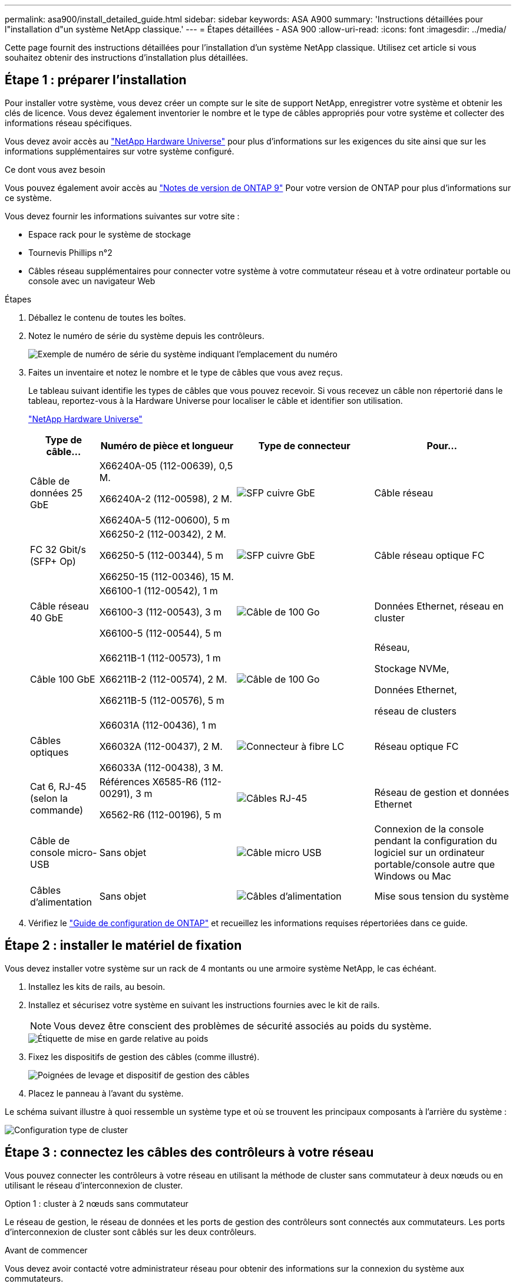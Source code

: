 ---
permalink: asa900/install_detailed_guide.html 
sidebar: sidebar 
keywords: ASA A900 
summary: 'Instructions détaillées pour l"installation d"un système NetApp classique.' 
---
= Étapes détaillées - ASA 900
:allow-uri-read: 
:icons: font
:imagesdir: ../media/


[role="lead"]
Cette page fournit des instructions détaillées pour l'installation d'un système NetApp classique. Utilisez cet article si vous souhaitez obtenir des instructions d'installation plus détaillées.



== Étape 1 : préparer l'installation

Pour installer votre système, vous devez créer un compte sur le site de support NetApp, enregistrer votre système et obtenir les clés de licence. Vous devez également inventorier le nombre et le type de câbles appropriés pour votre système et collecter des informations réseau spécifiques.

Vous devez avoir accès au https://hwu.netapp.com["NetApp Hardware Universe"^] pour plus d'informations sur les exigences du site ainsi que sur les informations supplémentaires sur votre système configuré.

.Ce dont vous avez besoin
Vous pouvez également avoir accès au http://mysupport.netapp.com/documentation/productlibrary/index.html?productID=62286["Notes de version de ONTAP 9"^] Pour votre version de ONTAP pour plus d'informations sur ce système.

Vous devez fournir les informations suivantes sur votre site :

* Espace rack pour le système de stockage
* Tournevis Phillips n°2
* Câbles réseau supplémentaires pour connecter votre système à votre commutateur réseau et à votre ordinateur portable ou console avec un navigateur Web


.Étapes
. Déballez le contenu de toutes les boîtes.
. Notez le numéro de série du système depuis les contrôleurs.
+
image:../media/drw_ssn_label.svg["Exemple de numéro de série du système indiquant l'emplacement du numéro"]

. Faites un inventaire et notez le nombre et le type de câbles que vous avez reçus.
+
Le tableau suivant identifie les types de câbles que vous pouvez recevoir. Si vous recevez un câble non répertorié dans le tableau, reportez-vous à la Hardware Universe pour localiser le câble et identifier son utilisation.

+
https://hwu.netapp.com["NetApp Hardware Universe"^]

+
[cols="1,2,2,2"]
|===
| Type de câble... | Numéro de pièce et longueur | Type de connecteur | Pour... 


 a| 
Câble de données 25 GbE
 a| 
X66240A-05 (112-00639), 0,5 M.

X66240A-2 (112-00598), 2 M.

X66240A-5 (112-00600), 5 m
 a| 
image:../media/oie_cable_sfp_gbe_copper.png["SFP cuivre GbE"]
 a| 
Câble réseau



 a| 
FC 32 Gbit/s (SFP+ Op)
 a| 
X66250-2 (112-00342), 2 M.

X66250-5 (112-00344), 5 m

X66250-15 (112-00346), 15 M.
 a| 
image:../media/oie_cable_sfp_gbe_copper.png["SFP cuivre GbE"]
 a| 
Câble réseau optique FC



 a| 
Câble réseau 40 GbE
 a| 
X66100-1 (112-00542), 1 m

X66100-3 (112-00543), 3 m

X66100-5 (112-00544), 5 m
 a| 
image:../media/oie_cable100_gbe_qsfp28.png["Câble de 100 Go"]
 a| 
Données Ethernet, réseau en cluster



 a| 
Câble 100 GbE
 a| 
X66211B-1 (112-00573), 1 m

X66211B-2 (112-00574), 2 M.

X66211B-5 (112-00576), 5 m
 a| 
image:../media/oie_cable100_gbe_qsfp28.png["Câble de 100 Go"]
 a| 
Réseau,

Stockage NVMe,

Données Ethernet,

réseau de clusters



 a| 
Câbles optiques
 a| 
X66031A (112-00436), 1 m

X66032A (112-00437), 2 M.

X66033A (112-00438), 3 M.
 a| 
image:../media/oie_cable_fiber_lc_connector.png["Connecteur à fibre LC"]
 a| 
Réseau optique FC



 a| 
Cat 6, RJ-45 (selon la commande)
 a| 
Références X6585-R6 (112-00291), 3 m

X6562-R6 (112-00196), 5 m
 a| 
image:../media/oie_cable_rj45.png["Câbles RJ-45"]
 a| 
Réseau de gestion et données Ethernet



 a| 
Câble de console micro-USB
 a| 
Sans objet
 a| 
image:../media/oie_cable_micro_usb.png["Câble micro USB"]
 a| 
Connexion de la console pendant la configuration du logiciel sur un ordinateur portable/console autre que Windows ou Mac



 a| 
Câbles d'alimentation
 a| 
Sans objet
 a| 
image:../media/oie_cable_power.png["Câbles d'alimentation"]
 a| 
Mise sous tension du système

|===
. Vérifiez le https://library.netapp.com/ecm/ecm_download_file/ECMLP2862613["Guide de configuration de ONTAP"^] et recueillez les informations requises répertoriées dans ce guide.




== Étape 2 : installer le matériel de fixation

Vous devez installer votre système sur un rack de 4 montants ou une armoire système NetApp, le cas échéant.

. Installez les kits de rails, au besoin.
. Installez et sécurisez votre système en suivant les instructions fournies avec le kit de rails.
+

NOTE: Vous devez être conscient des problèmes de sécurité associés au poids du système.

+
image::../media/drw_9500_lifting_icon.svg[Étiquette de mise en garde relative au poids]

. Fixez les dispositifs de gestion des câbles (comme illustré).
+
image::../media/drw_9500_cable_management_arms.svg[Poignées de levage et dispositif de gestion des câbles]

. Placez le panneau à l'avant du système.


Le schéma suivant illustre à quoi ressemble un système type et où se trouvent les principaux composants à l'arrière du système :

image::../media/drw_a900_controller_in_chassis_ID_IEOPS-856.svg[Configuration type de cluster]



== Étape 3 : connectez les câbles des contrôleurs à votre réseau

Vous pouvez connecter les contrôleurs à votre réseau en utilisant la méthode de cluster sans commutateur à deux nœuds ou en utilisant le réseau d'interconnexion de cluster.

[role="tabbed-block"]
====
.Option 1 : cluster à 2 nœuds sans commutateur
--
Le réseau de gestion, le réseau de données et les ports de gestion des contrôleurs sont connectés aux commutateurs. Les ports d'interconnexion de cluster sont câblés sur les deux contrôleurs.

.Avant de commencer
Vous devez avoir contacté votre administrateur réseau pour obtenir des informations sur la connexion du système aux commutateurs.

Veillez à vérifier le sens des languettes de fixation du câble lors de l'insertion des câbles dans les orifices. Les languettes de fixation des câbles sont destinées à tous les ports de module réseau.

image:../media/oie_cable_pull_tab_up.png["Direction de la languette de tirage du câble"]


NOTE: Lorsque vous insérez le connecteur, vous devez le sentir en place ; si vous ne le sentez pas, retirez-le, tournez-le et réessayez.

. Utilisez l'animation ou l'illustration pour terminer le câblage entre les contrôleurs et les commutateurs :
+
.Animation : câblé à un cluster sans commutateur à deux nœuds
video::37419c37-f56f-48e5-8e6c-afa600095444[panopto]
+
image:../media/drw_a900_tnsc_network_cabling_IEOPS-933.svg["Câblage réseau à 2 nœuds sans commutateur"]

+
[cols="20%,80%"]
|===
| Étape | Effectuer des opérations sur chaque contrôleur 


 a| 
image:../media/icon_square_1_green.png["Légende numéro 1"]
 a| 
Câblage des ports d'interconnexion de cluster :

** Logements A4 et B4 (e4a)
** Fente A8 et B8 (e8a)


image:../media/oie_cable100_gbe_qsfp28.png["Câble de 100 Go"]



 a| 
image:../media/icon_square_2_purple.png["Légende numéro 2"]
 a| 
Reliez les ports de gestion du contrôleur (clé en charge).

image:../media/oie_cable_rj45.png["Câbles RJ-45"]



 a| 
image:../media/icon_square_3_orange.png["Numéro de légende 3"]
 a| 
Câblage des commutateurs réseau 25 GbE :

Ports des logements A3 et B3 (e3a et e3c) et A9 et B9 (e9a et e9c) vers les commutateurs réseau 25 GbE.

image:../media/oie_cable_sfp_gbe_copper.png["SFP cuivre GbE"]

40 GbE commutateurs réseau hôte :

Reliez les ports b côté hôte dans les logements A4 et B4 (e4b) et A8 et B8 (e8b) au commutateur hôte.

image:../media/oie_cable100_gbe_qsfp28.png["Câble de 100 Go"]



 a| 
image:../media/icon_square_4_red.png["Numéro de légende 4"]
 a| 
Câbles de connexions FC 32 Gb :

Reliez les ports A5 et B5 (5a, 5b, 5c et 5d) et les connecteurs A7 et B7 (7a, 7b, 7c et 7d) aux commutateurs réseau FC 32 Gbit.

image:../media/oie_cable_sfp_gbe_copper.png["SFP cuivre GbE"]



 a| 
image::../media/icon_square_5_grey.png[Légende cinq]
 a| 
** Attachez les câbles aux bras de gestion des câbles (non illustrés).
** Connectez les câbles d'alimentation aux blocs d'alimentation et connectez-les à différentes sources d'alimentation (non illustrées). Les PSU 1 et 3 fournissent l'alimentation à tous les composants de la face A, tandis que les PSU2 et PSU4 fournissent l'alimentation à tous les composants de la face B.


image:../media/drw_a900fas9500_power_icon_IEOPS-1142.svg["Connexions d'alimentation"]

|===


--
.Option 2 : cluster commuté
--
Le réseau de gestion, le réseau de données et les ports de gestion des contrôleurs sont connectés aux commutateurs. Les ports d'interconnexion de cluster et haute disponibilité sont câblés sur le commutateur de cluster/haute disponibilité.

.Avant de commencer
Vous devez avoir contacté votre administrateur réseau pour obtenir des informations sur la connexion du système aux commutateurs.

Veillez à vérifier le sens des languettes de fixation du câble lors de l'insertion des câbles dans les orifices. Les languettes de fixation des câbles sont destinées à tous les ports de module réseau.

image:../media/oie_cable_pull_tab_up.png["Direction de la languette de tirage du câble"]


NOTE: Lorsque vous insérez le connecteur, vous devez le sentir en place ; si vous ne le sentez pas, retirez-le, retournez-le et réessayez.

. Utilisez l'animation ou l'illustration pour terminer le câblage entre les contrôleurs et les commutateurs :
+
.Animation - câble a du bloc d'instruments commuté
video::61ec11ec-aa30-474a-87a5-afa60008b52b[panopto]
+
image:../media/drw_a900_switched_network_cabling_IEOPS-934.svg["largeur=500 px"]

+
[cols="20%,80%"]
|===
| Étape | Effectuer des opérations sur chaque contrôleur 


 a| 
image:../media/icon_square_1_green.png["Légende numéro 1"]
 a| 
Câblage des ports d'interconnexion de cluster a :

** Connecteurs A4 et B4 (e4a) sur le commutateur de réseau du cluster.
** Les connecteurs A8 et B8 (e8a) du commutateur de réseau du cluster.


image:../media/oie_cable100_gbe_qsfp28.png["Câble de 100 Go"]



 a| 
image:../media/icon_square_2_yellow.png["Légende numéro 2"]
 a| 
Reliez les ports de gestion du contrôleur (clé en charge).

image:../media/oie_cable_rj45.png["Câbles RJ-45"]



 a| 
image:../media/icon_square_3_orange.png["Numéro de légende 3"]
 a| 
Câble 25 GbE switchs réseau :

Ports des logements A3 et B3 (e3a et e3c) et A9 et B9 (e9a et e9c) vers les commutateurs réseau 25 GbE.

image:../media/oie_cable_sfp_gbe_copper.png["SFP cuivre GbE"]

40 GbE commutateurs réseau hôte :

Reliez les ports b côté hôte dans les logements A4 et B4 (e4b) et A8 et B8 (e8b) au commutateur hôte.

image:../media/oie_cable100_gbe_qsfp28.png["Câble de 100 Go"]



 a| 
image:../media/icon_square_4_red.png["Numéro de légende 4"]
 a| 
Câbles de connexions FC 32 Gb :

Reliez les ports A5 et B5 (5a, 5b, 5c et 5d) et les connecteurs A7 et B7 (7a, 7b, 7c et 7d) aux commutateurs réseau FC 32 Gbit.

image:../media/oie_cable_sfp_gbe_copper.png["SFP cuivre GbE"]



 a| 
image:../media/icon_square_5_grey.png["Légende cinq"]
 a| 
** Attachez les câbles aux bras de gestion des câbles (non illustrés).
** Connectez les câbles d'alimentation aux blocs d'alimentation et connectez-les à différentes sources d'alimentation (non illustrées). Les PSU 1 et 3 fournissent l'alimentation à tous les composants de la face A, tandis que les PSU2 et PSU4 fournissent l'alimentation à tous les composants de la face B.


image:../media/oie_cable_power.png["Câbles d'alimentation"]

image:../media/drw_a900fas9500_power_icon_IEOPS-1142.svg["largeur=200px"]

|===


--
====


== Étape 4 : câblage des contrôleurs aux tiroirs disques

Reliez un tiroir de disque NS224 ou deux tiroirs de disques NS224 à vos contrôleurs.

[role="tabbed-block"]
====
.Option 1 : connectez les contrôleurs à un seul tiroir disque NS224
--
Vous devez connecter chaque contrôleur aux modules NSM du tiroir de disque NS224.

.Avant de commencer
* Assurez-vous de vérifier que la flèche de l'illustration indique l'orientation correcte du connecteur de câble à languette. La languette de retrait des câbles des modules de stockage est vers le haut, tandis que les languettes de retrait des étagères sont vers le bas.


image:../media/oie_cable_pull_tab_up.png["Direction de la languette de tirage du câble"]

image:../media/oie_cable_pull_tab_down.png["Direction de la languette d'extraction"]


NOTE: Lorsque vous insérez le connecteur, vous devez le sentir en place ; si vous ne le sentez pas, retirez-le, tournez-le et réessayez.

. Utilisez l'animation ou les dessins suivants pour connecter les contrôleurs à un seul tiroir de disque NS224.
+
.Animation : raccorder un seul tiroir NS224
video::8d8b45cd-bd8f-4fab-a4fa-afa5017e7b72[panopto]
+
image:../media/drw_a900_NS224_one shelf_cabling_IEOPS-937.svg["largeur=500 px"]

+
[cols="20%,80%"]
|===
| Étape | Effectuer des opérations sur chaque contrôleur 


 a| 
image:../media/icon_square_1_blue.png["Légende numéro 1"]
 a| 
** Connectez le port e2a du contrôleur au port e0a du NSM A du shelf.
** Connectez le port e10b du contrôleur A au port e0b sur le NSM B du tiroir.


image:../media/oie_cable100_gbe_qsfp28.png["largeur=50px"]

Câble 100 GbE



 a| 
image:../media/icon_square_2_yellow.png["Légende numéro 1"]
 a| 
** Connectez le port e2a du contrôleur B au port e0a du NSM B du shelf.
** Connectez le port e10b du contrôleur B au port e0b sur le NSM A du tiroir.


image:../media/oie_cable100_gbe_qsfp28.png["largeur=50px"]

Câble 100 GbE

|===


--
.Option 2 : connectez les contrôleurs à deux tiroirs disques NS224
--
Vous devez connecter chaque contrôleur aux modules NSM des tiroirs disques NS224.

.Avant de commencer
* Assurez-vous de vérifier que la flèche de l'illustration indique l'orientation correcte du connecteur de câble à languette. La languette de retrait des câbles des modules de stockage est vers le haut, tandis que les languettes de retrait des étagères sont vers le bas.


image:../media/oie_cable_pull_tab_up.png["Direction de la languette de tirage du câble"]

image:../media/oie_cable_pull_tab_down.png["Direction de la languette d'extraction"]


NOTE: Lorsque vous insérez le connecteur, vous devez le sentir en place ; si vous ne le sentez pas, retirez-le, tournez-le et réessayez.

. Utilisez l'animation ou le schéma ci-dessous pour connecter les câbles du contrôleur à deux tiroirs disques NS224.
+
.Animation : raccorder deux clayettes NS224
video::ec143c32-9e4b-47e5-893e-afa5017da6b4[panopto]
+
image:../media/drw_a900_NS224_line_art_two shelf_cabling_IEOPS-1147.svg["largeur=500 px"]

+
image:../media/drw_a900_NS224_two_shelf_cabling_IEOPS-938.svg["largeur=500 px"]

+
[cols="20%,80%"]
|===
| Étape | Effectuer des opérations sur chaque contrôleur 


 a| 
image:../media/icon_square_1_blue.png["Légende numéro 1"]
 a| 
** Connectez le port e2a du contrôleur à NSM A e0a sur le tiroir 1.
** Connectez le port e10b du contrôleur A au port NSM B e0b sur le tiroir 1.
** Connectez le port e2b du contrôleur A au port NSM B e0b sur le tiroir 2.
** Connectez le port e10a du contrôleur a à NSM A e0a sur le tiroir 2.


image:../media/oie_cable100_gbe_qsfp28.png["Connecteur QSFP 100 GbE"]

Câble 100 GbE



 a| 
image:../media/icon_square_2_yellow.png["Icône de légende 2"]
 a| 
** Connectez le port e2a du contrôleur B au NSM B e0a du tiroir 1.
** Connectez le port e10b du contrôleur B au NSM A e0b sur le tiroir 1.
** Connectez le port du contrôleur B e2b au NSM A e0b sur le tiroir 2.
** Brancher le port e10a du contrôleur B sur le NSM B e0a du tiroir 2.


image:../media/oie_cable100_gbe_qsfp28.png["Connecteur QSFP 100 GbE"]

Câble 100 GbE

|===


--
====


== Étape 5 : installation et configuration complètes du système

Vous pouvez effectuer la configuration et l'installation du système en utilisant la découverte de cluster uniquement avec une connexion au commutateur et à l'ordinateur portable, ou en vous connectant directement à un contrôleur du système, puis en vous connectant au commutateur de gestion.

[role="tabbed-block"]
====
.Option 1 : si la détection réseau est activée
--
Si la détection réseau est activée sur votre ordinateur portable, vous pouvez effectuer l'installation et la configuration du système à l'aide de la détection automatique des clusters.

. Utilisez l'animation ou la mise en plan suivante pour définir un ou plusieurs ID de tiroir disque :
+
Les étagères NS224 sont pré-définies pour les ID de tiroir 00 et 01. Si vous souhaitez modifier les ID de tiroir, vous devez créer un outil pour l'insérer dans le trou où se trouve le bouton. Pour link:../ns224/change-shelf-id.html["Modifiez l'ID de tiroir NS224"]des instructions détaillées, reportez-vous à la section.

+
.Animation : définissez les ID de tiroirs de disques NVMe
video::95a29da1-faa3-4ceb-8a0b-ac7600675aa6[panopto]
+
image:../media/drw_a900_oie_change_ns224_shelf_ID_ieops-836.svg["Modifiez l'ID de tiroir"]

+
[cols="20%,80%"]
|===


 a| 
image:../media/icon_round_1.png["Légende numéro 1"]
 a| 
Capuchon d'extrémité de tablette



 a| 
image:../media/icon_round_2.png["Légende numéro 2"]
 a| 
Plateau de tablette



 a| 
image:../media/icon_round_3.png["Numéro de légende 3"]
 a| 
LED de l'ID de tiroir



 a| 
image:../media/icon_round_4.png["Numéro de légende 4"]
 a| 
Bouton de configuration de l'ID de tiroir

|===
. Mettez les boutons marche/arrêt sur les alimentations des deux nœuds.
+
.Animation : mettez les contrôleurs sous tension
video::a905e56e-c995-4704-9673-adfa0005a891[panopto]
+
image:../media/drw_a900_power-on_IEOPS-941.svg["largeur=500 px"]

+

NOTE: Le démarrage initial peut prendre jusqu'à huit minutes.

. Assurez-vous que la détection réseau de votre ordinateur portable est activée.
+
Consultez l'aide en ligne de votre ordinateur portable pour plus d'informations.

. Utilisez l'animation suivante pour connecter votre ordinateur portable au commutateur de gestion.
+
.Animation : connectez votre ordinateur portable au commutateur de gestion
video::d61f983e-f911-4b76-8b3a-ab1b0066909b[panopto]
+
image:../media/dwr_laptop_to_switch_only.svg["largeur=500 px"]

. Sélectionnez une icône ONTAP pour découvrir :
+
image:../media/drw_autodiscovery_controler_select.svg["largeur=500 px"]

+
.. Ouvrez l'Explorateur de fichiers.
.. Cliquez sur réseau dans le volet gauche.
.. Cliquez avec le bouton droit de la souris et sélectionnez Actualiser.
.. Double-cliquez sur l'une des icônes ONTAP et acceptez les certificats affichés à l'écran.
+

NOTE: XXXXX est le numéro de série du système du nœud cible.

+
System Manager s'ouvre.



. Utilisez la configuration assistée de System Manager pour configurer votre système à l'aide des données collectées dans le https://library.netapp.com/ecm/ecm_download_file/ECMLP2862613["Guide de configuration de ONTAP"^].
. Configurez votre compte et téléchargez Active IQ Config Advisor :
+
.. Connectez-vous à votre compte existant ou créez un compte.
+
https://mysupport.netapp.com/eservice/public/now.do["Inscription au support NetApp"^]

.. Enregistrez votre système.
+
https://mysupport.netapp.com/eservice/registerSNoAction.do?moduleName=RegisterMyProduct["Enregistrement de produit NetApp"^]

.. Téléchargez Active IQ Config Advisor.
+
https://mysupport.netapp.com/site/tools/tool-eula/activeiq-configadvisor["Téléchargement NetApp : Config Advisor"^]



. Vérifiez l'état de santé de votre système en exécutant Config Advisor.
. Une fois la configuration initiale terminée, reportez-vous à la section https://docs.netapp.com/us-en/ontap/index.html["Documentation sur ONTAP 9"^] pour plus d'informations sur la configuration de fonctions supplémentaires dans ONTAP.


--
.Option 2 : si la détection réseau n'est pas activée
--
Si vous n'utilisez pas un ordinateur portable ou une console Windows ou Mac ou si la détection automatique n'est pas activée, vous devez terminer la configuration et la configuration à l'aide de cette tâche.

. Branchez et configurez votre ordinateur portable ou votre console :
+
.. Définissez le port de console de l'ordinateur portable ou de la console sur 115,200 bauds avec N-8-1.
+

NOTE: Consultez l'aide en ligne de votre ordinateur portable ou de votre console pour savoir comment configurer le port de console.

.. Connectez le câble de la console à l'ordinateur portable ou à la console à l'aide du câble de console fourni avec le système, puis connectez l'ordinateur portable au commutateur de gestion du sous-réseau de gestion.
+
image:../media/drw_a900_cable_console_switch_controller_IEOPS-953.svg["Connexion du câble de la console"]

.. Attribuez une adresse TCP/IP à l'ordinateur portable ou à la console à l'aide d'une adresse située sur le sous-réseau de gestion.


. Utilisez l'animation suivante pour définir un ou plusieurs ID de tiroir disque :
+
Les étagères NS224 sont pré-définies pour les ID de tiroir 00 et 01. Si vous souhaitez modifier les ID de tiroir, vous devez créer un outil pour l'insérer dans le trou où se trouve le bouton. Pour link:../ns224/change-shelf-id.html["Modifiez l'ID de tiroir NS224"]des instructions détaillées, reportez-vous à la section.

+
.Animation : définissez les ID de tiroirs de disques NVMe
video::95a29da1-faa3-4ceb-8a0b-ac7600675aa6[panopto]
+
image:../media/drw_a900_oie_change_ns224_shelf_ID_ieops-836.svg["Modifiez l'ID de tiroir"]

+
[cols="1,5"]
|===


 a| 
image:../media/icon_round_1.png["Légende numéro 1"]
 a| 
Capuchon d'extrémité de tablette



 a| 
image:../media/icon_round_2.png["Légende numéro 2"]
 a| 
Plateau de tablette



 a| 
image:../media/icon_round_3.png["Numéro de légende 3"]
 a| 
LED de l'ID de tiroir



 a| 
image:../media/icon_round_4.png["Numéro de légende 4"]
 a| 
Bouton de configuration de l'ID de tiroir

|===
. Mettez les boutons marche/arrêt sur les alimentations des deux nœuds.
+
.Animation : mettez les contrôleurs sous tension
video::bb04eb23-aa0c-4821-a87d-ab2300477f8b[panopto]
+
Image :[numéro de légende 1] drw_a900_POWER-on_IEOPS-941.svg[largeur=500px]

+

NOTE: Le démarrage initial peut prendre jusqu'à huit minutes.

. Attribuez une adresse IP initiale de gestion des nœuds à l'un des nœuds.
+
[cols="20%,80%"]
|===
| Si le réseau de gestion dispose de DHCP... | Alors... 


 a| 
Configuré
 a| 
Notez l'adresse IP attribuée aux nouveaux contrôleurs.



 a| 
Non configuré
 a| 
.. Ouvrez une session de console à l'aide de PuTTY, d'un serveur de terminal ou de l'équivalent pour votre environnement.
+

NOTE: Consultez l'aide en ligne de votre ordinateur portable ou de votre console si vous ne savez pas comment configurer PuTTY.

.. Saisissez l'adresse IP de gestion lorsque le script vous y invite.


|===
. Utilisez System Manager sur votre ordinateur portable ou sur la console pour configurer votre cluster :
+
.. Indiquez l'adresse IP de gestion des nœuds dans votre navigateur.
+

NOTE: Le format de l'adresse est +https://x.x.x.x+.

.. Configurez le système à l'aide des données que vous avez collectées dans https://library.netapp.com/ecm/ecm_download_file/ECMLP2862613["Guide de configuration de ONTAP"^]


. Configurez votre compte et téléchargez Active IQ Config Advisor :
+
.. Connectez-vous à votre compte existant ou créez un compte.
+
https://mysupport.netapp.com/eservice/public/now.do["Inscription au support NetApp"^]

.. Enregistrez votre système.
+
https://mysupport.netapp.com/eservice/registerSNoAction.do?moduleName=RegisterMyProduct["Enregistrement de produit NetApp"^]

.. Téléchargez Active IQ Config Advisor.
+
https://mysupport.netapp.com/site/tools/tool-eula/activeiq-configadvisor["Téléchargement NetApp : Config Advisor"^]



. Vérifiez l'état de santé de votre système en exécutant Config Advisor.
. Une fois la configuration initiale terminée, reportez-vous à la section https://docs.netapp.com/us-en/ontap/index.html["Documentation sur ONTAP 9"^] pour plus d'informations sur la configuration de fonctions supplémentaires dans ONTAP.


--
====